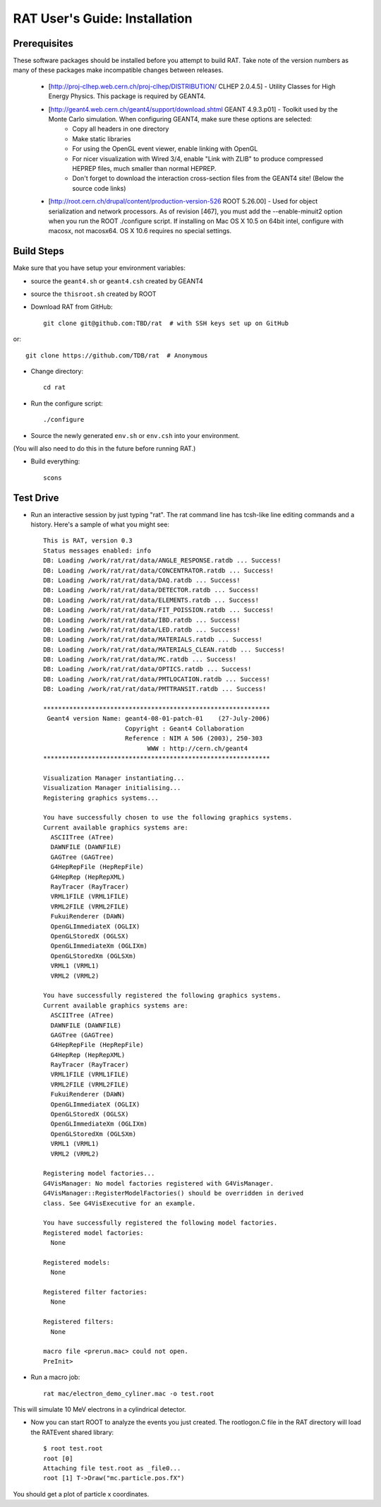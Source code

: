 RAT User's Guide: Installation
------------------------------
Prerequisites
`````````````
These software packages should be installed before you attempt to build RAT.  Take note of the version numbers as many of these packages make incompatible changes between releases.

 * [http://proj-clhep.web.cern.ch/proj-clhep/DISTRIBUTION/ CLHEP 2.0.4.5] - Utility Classes for High Energy Physics. This package is required by GEANT4.

 * [http://geant4.web.cern.ch/geant4/support/download.shtml GEANT 4.9.3.p01] - Toolkit used by the Monte Carlo simulation.  When configuring GEANT4, make sure these options are selected:
    * Copy all headers in one directory
    * Make static libraries
    * For using the OpenGL event viewer, enable linking with OpenGL
    * For nicer visualization with Wired 3/4, enable "Link with ZLIB" to produce compressed HEPREP files, much smaller than normal HEPREP.
    * Don't forget to download the interaction cross-section files from the GEANT4 site! (Below the source code links)

 * [http://root.cern.ch/drupal/content/production-version-526 ROOT 5.26.00] - Used for object serialization and network processors.  As of revision [467], you must add the --enable-minuit2 option when you run the ROOT ./configure script.  If installing on Mac OS X 10.5 on 64bit intel, configure with macosx, not macosx64.  OS X 10.6 requires no special settings.

Build Steps
```````````

Make sure that you have setup your environment variables:

* source the ``geant4.sh`` or ``geant4.csh`` created by GEANT4
* source the ``thisroot.sh`` created by ROOT

* Download RAT from GitHub::

    git clone git@github.com:TBD/rat  # with SSH keys set up on GitHub

or::

    git clone https://github.com/TDB/rat  # Anonymous

* Change directory::

    cd rat

* Run the configure script::

    ./configure

* Source the newly generated ``env.sh`` or ``env.csh`` into your environment.
(You will also need to do this in the future before running RAT.)

* Build everything::

    scons


Test Drive
``````````

*  Run an interactive session by just typing "rat".  The rat command line has tcsh-like line editing commands and a history.  Here's a sample of what you might see::

    This is RAT, version 0.3
    Status messages enabled: info 
    DB: Loading /work/rat/rat/data/ANGLE_RESPONSE.ratdb ... Success!
    DB: Loading /work/rat/rat/data/CONCENTRATOR.ratdb ... Success!
    DB: Loading /work/rat/rat/data/DAQ.ratdb ... Success!
    DB: Loading /work/rat/rat/data/DETECTOR.ratdb ... Success!
    DB: Loading /work/rat/rat/data/ELEMENTS.ratdb ... Success!
    DB: Loading /work/rat/rat/data/FIT_POISSION.ratdb ... Success!
    DB: Loading /work/rat/rat/data/IBD.ratdb ... Success!
    DB: Loading /work/rat/rat/data/LED.ratdb ... Success!
    DB: Loading /work/rat/rat/data/MATERIALS.ratdb ... Success!
    DB: Loading /work/rat/rat/data/MATERIALS_CLEAN.ratdb ... Success!
    DB: Loading /work/rat/rat/data/MC.ratdb ... Success!
    DB: Loading /work/rat/rat/data/OPTICS.ratdb ... Success!
    DB: Loading /work/rat/rat/data/PMTLOCATION.ratdb ... Success!
    DB: Loading /work/rat/rat/data/PMTTRANSIT.ratdb ... Success!
    
    *************************************************************
     Geant4 version Name: geant4-08-01-patch-01    (27-July-2006)
                          Copyright : Geant4 Collaboration
                          Reference : NIM A 506 (2003), 250-303
                                WWW : http://cern.ch/geant4
    *************************************************************
    
    Visualization Manager instantiating...
    Visualization Manager initialising...
    Registering graphics systems...
    
    You have successfully chosen to use the following graphics systems.
    Current available graphics systems are:
      ASCIITree (ATree)
      DAWNFILE (DAWNFILE)
      GAGTree (GAGTree)
      G4HepRepFile (HepRepFile)
      G4HepRep (HepRepXML)
      RayTracer (RayTracer)
      VRML1FILE (VRML1FILE)
      VRML2FILE (VRML2FILE)
      FukuiRenderer (DAWN)
      OpenGLImmediateX (OGLIX)
      OpenGLStoredX (OGLSX)
      OpenGLImmediateXm (OGLIXm)
      OpenGLStoredXm (OGLSXm)
      VRML1 (VRML1)
      VRML2 (VRML2)
    
    You have successfully registered the following graphics systems.
    Current available graphics systems are:
      ASCIITree (ATree)
      DAWNFILE (DAWNFILE)
      GAGTree (GAGTree)
      G4HepRepFile (HepRepFile)
      G4HepRep (HepRepXML)
      RayTracer (RayTracer)
      VRML1FILE (VRML1FILE)
      VRML2FILE (VRML2FILE)
      FukuiRenderer (DAWN)
      OpenGLImmediateX (OGLIX)
      OpenGLStoredX (OGLSX)
      OpenGLImmediateXm (OGLIXm)
      OpenGLStoredXm (OGLSXm)
      VRML1 (VRML1)
      VRML2 (VRML2)
    
    Registering model factories...
    G4VisManager: No model factories registered with G4VisManager.
    G4VisManager::RegisterModelFactories() should be overridden in derived
    class. See G4VisExecutive for an example.
    
    You have successfully registered the following model factories.
    Registered model factories:
      None
    
    Registered models: 
      None
    
    Registered filter factories:
      None
    
    Registered filters:
      None
    
    macro file <prerun.mac> could not open.
    PreInit> 

* Run a macro job::

    rat mac/electron_demo_cyliner.mac -o test.root

This will simulate 10 MeV electrons in a cylindrical detector. 

* Now you can start ROOT to analyze the events you just created. The rootlogon.C file in the RAT directory will load the RATEvent shared library::

    $ root test.root 
    root [0] 
    Attaching file test.root as _file0...
    root [1] T->Draw("mc.particle.pos.fX")

You should get a plot of particle x coordinates.

